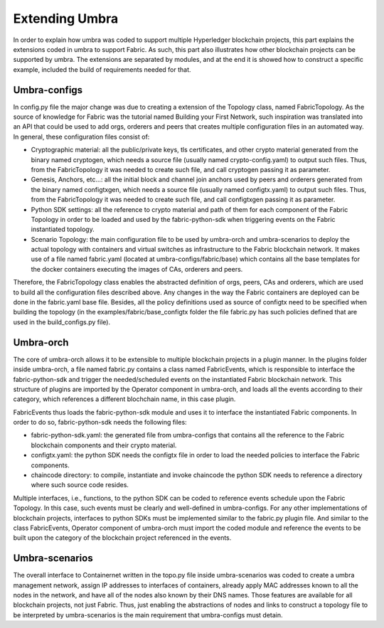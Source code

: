 Extending Umbra
===============

In order to explain how umbra was coded to support multiple Hyperledger blockchain projects, this part explains the extensions coded in umbra to support Fabric. 
As such, this part also illustrates how other blockchain projects can be supported by umbra.
The extensions are separated by modules, and at the end it is showed how to construct a specific example, included the build of requirements needed for that.


Umbra-configs
*************

In config.py file the major change was due to creating a extension of the Topology class, named FabricTopology. 
As the source of knowledge for Fabric was the tutorial named Building your First Network, such inspiration was translated into an API that could be used to add orgs, orderers and peers that creates multiple configuration files in an automated way.
In general, these configuration files consist of:

* Cryptographic material: all the public/private keys, tls certificates, and other crypto material generated from the binary named cryptogen, which needs a source file (usually named crypto-config.yaml) to output such files. Thus, from the FabricTopology it was needed to create such file, and call cryptogen passing it as parameter. 
* Genesis, Anchors, etc...: all the initial block and channel join anchors used by peers and orderers generated from the binary named configtxgen, which needs a source file (usually named configtx.yaml) to output such files. Thus, from the FabricTopology it was needed to create such file, and call configtxgen passing it as parameter.
* Python SDK settings: all the reference to crypto material and path of them for each component of the Fabric Topology in order to be loaded and used by the fabric-python-sdk when triggering events on the Fabric instantiated topology.
* Scenario Topology: the main configuration file to be used by umbra-orch and umbra-scenarios to deploy the actual topology with containers and virtual switches as infrastructure to the Fabric blockchain network. It makes use of a file named fabric.yaml (located at umbra-configs/fabric/base) which contains all the base templates for the docker containers executing the images of CAs, orderers and peers. 

Therefore, the FabricTopology class enables the abstracted definition of orgs, peers, CAs and orderers, which are used to build all the configuration files described above. Any changes in the way the Fabric containers are deployed can be done in the fabric.yaml base file. Besides, all the policy definitions used as source of configtx need to be specified when building the topology (in the examples/fabric/base_configtx folder the file fabric.py has such policies defined that are used in the build_configs.py file).


Umbra-orch
**********

The core of umbra-orch allows it to be extensible to multiple blockchain projects in a plugin manner. In the plugins folder inside umbra-orch, a file named fabric.py contains a class named FabricEvents, which is responsible to interface the fabric-python-sdk and trigger the needed/scheduled events on the instantiated Fabric blockchain network.
This structure of plugins are imported by the Operator component in umbra-orch, and loads all the events according to their category, which references a different blochchain name, in this case plugin.

FabricEvents thus loads the fabric-python-sdk module and uses it to interface the instantiated Fabric components. In order to do so, fabric-python-sdk needs the following files:

* fabric-python-sdk.yaml: the generated file from umbra-configs that contains all the reference to the Fabric blockchain components and their crypto material.
* configtx.yaml: the python SDK needs the configtx file in order to load the needed policies to interface the Fabric components.
* chaincode directory: to compile, instantiate and invoke chaincode the python SDK needs to reference a directory where such source code resides.

Multiple interfaces, i.e., functions, to the python SDK can be coded to reference events schedule upon the Fabric Topology. In this case, such events must be clearly and well-defined in umbra-configs.
For any other implementations of blockchain projects, interfaces to python SDKs must be implemented similar to the fabric.py plugin file.
And similar to the class FabricEvents, Operator component of umbra-orch must import the coded module and reference the events to be built upon the category of the blockchain project referenced in the events. 


Umbra-scenarios
***************

The overall interface to Containernet written in the topo.py file inside umbra-scenarios was coded to create a umbra management network, assign IP addresses to interfaces of containers, already apply MAC addresses known to all the nodes in the network, and have all of the nodes also known by their DNS names. Those features are available for all blockchain projects, not just Fabric. 
Thus, just enabling the abstractions of nodes and links to construct a topology file to be interpreted by umbra-scenarios is the main requirement that umbra-configs must detain. 
